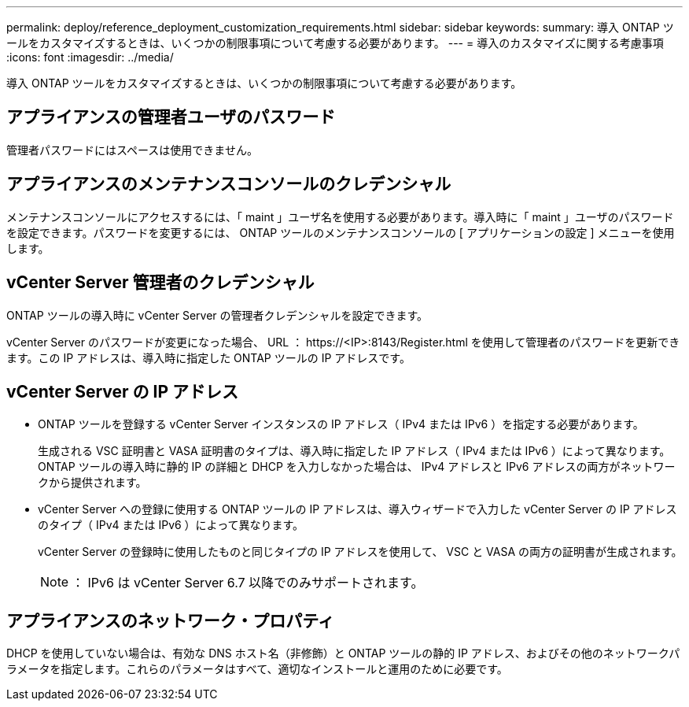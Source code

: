 ---
permalink: deploy/reference_deployment_customization_requirements.html 
sidebar: sidebar 
keywords:  
summary: 導入 ONTAP ツールをカスタマイズするときは、いくつかの制限事項について考慮する必要があります。 
---
= 導入のカスタマイズに関する考慮事項
:icons: font
:imagesdir: ../media/


[role="lead"]
導入 ONTAP ツールをカスタマイズするときは、いくつかの制限事項について考慮する必要があります。



== アプライアンスの管理者ユーザのパスワード

管理者パスワードにはスペースは使用できません。



== アプライアンスのメンテナンスコンソールのクレデンシャル

メンテナンスコンソールにアクセスするには、「 maint 」ユーザ名を使用する必要があります。導入時に「 maint 」ユーザのパスワードを設定できます。パスワードを変更するには、 ONTAP ツールのメンテナンスコンソールの [ アプリケーションの設定 ] メニューを使用します。



== vCenter Server 管理者のクレデンシャル

ONTAP ツールの導入時に vCenter Server の管理者クレデンシャルを設定できます。

vCenter Server のパスワードが変更になった場合、 URL ： \https://<IP>:8143/Register.html を使用して管理者のパスワードを更新できます。この IP アドレスは、導入時に指定した ONTAP ツールの IP アドレスです。



== vCenter Server の IP アドレス

* ONTAP ツールを登録する vCenter Server インスタンスの IP アドレス（ IPv4 または IPv6 ）を指定する必要があります。
+
生成される VSC 証明書と VASA 証明書のタイプは、導入時に指定した IP アドレス（ IPv4 または IPv6 ）によって異なります。ONTAP ツールの導入時に静的 IP の詳細と DHCP を入力しなかった場合は、 IPv4 アドレスと IPv6 アドレスの両方がネットワークから提供されます。

* vCenter Server への登録に使用する ONTAP ツールの IP アドレスは、導入ウィザードで入力した vCenter Server の IP アドレスのタイプ（ IPv4 または IPv6 ）によって異なります。
+
vCenter Server の登録時に使用したものと同じタイプの IP アドレスを使用して、 VSC と VASA の両方の証明書が生成されます。

+

NOTE: ： IPv6 は vCenter Server 6.7 以降でのみサポートされます。





== アプライアンスのネットワーク・プロパティ

DHCP を使用していない場合は、有効な DNS ホスト名（非修飾）と ONTAP ツールの静的 IP アドレス、およびその他のネットワークパラメータを指定します。これらのパラメータはすべて、適切なインストールと運用のために必要です。
